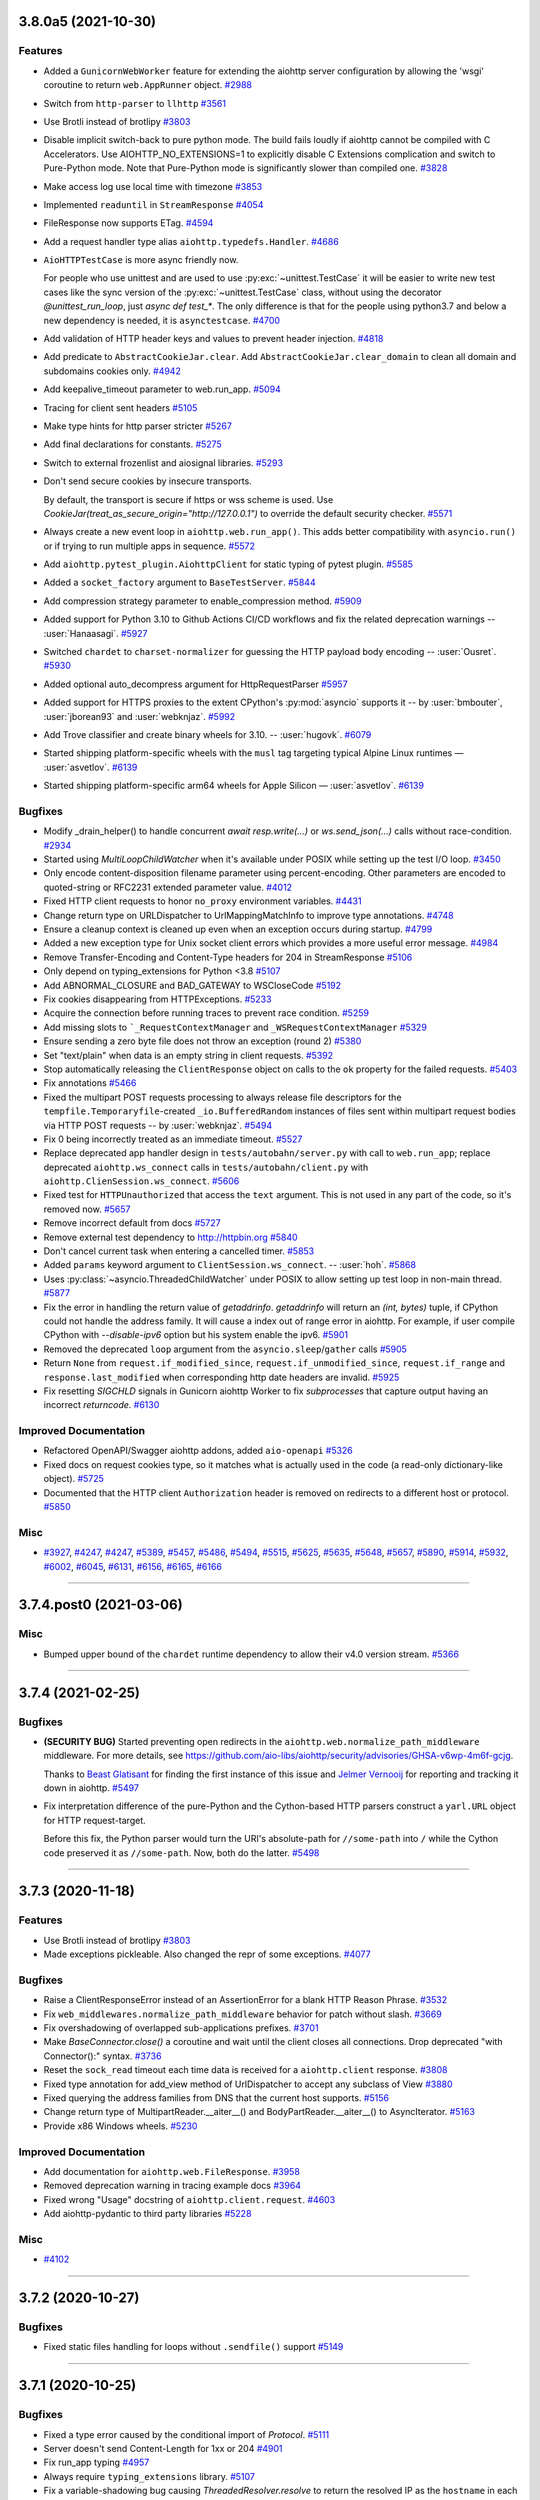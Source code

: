 ..
    You should *NOT* be adding new change log entries to this file, this
    file is managed by towncrier. You *may* edit previous change logs to
    fix problems like typo corrections or such.
    To add a new change log entry, please see
    https://pip.pypa.io/en/latest/development/#adding-a-news-entry
    we named the news folder "changes".

    WARNING: Don't drop the next directive!

.. towncrier release notes start

3.8.0a5 (2021-10-30)
====================

Features
--------

- Added a ``GunicornWebWorker`` feature for extending the aiohttp server configuration by allowing the 'wsgi' coroutine to return ``web.AppRunner`` object.
  `#2988 <https://github.com/aio-libs/aiohttp/issues/2988>`_
- Switch from ``http-parser`` to ``llhttp``
  `#3561 <https://github.com/aio-libs/aiohttp/issues/3561>`_
- Use Brotli instead of brotlipy
  `#3803 <https://github.com/aio-libs/aiohttp/issues/3803>`_
- Disable implicit switch-back to pure python mode. The build fails loudly if aiohttp
  cannot be compiled with C Accelerators.  Use AIOHTTP_NO_EXTENSIONS=1 to explicitly
  disable C Extensions complication and switch to Pure-Python mode.  Note that Pure-Python
  mode is significantly slower than compiled one.
  `#3828 <https://github.com/aio-libs/aiohttp/issues/3828>`_
- Make access log use local time with timezone
  `#3853 <https://github.com/aio-libs/aiohttp/issues/3853>`_
- Implemented ``readuntil`` in ``StreamResponse``
  `#4054 <https://github.com/aio-libs/aiohttp/issues/4054>`_
- FileResponse now supports ETag.
  `#4594 <https://github.com/aio-libs/aiohttp/issues/4594>`_
- Add a request handler type alias ``aiohttp.typedefs.Handler``.
  `#4686 <https://github.com/aio-libs/aiohttp/issues/4686>`_
- ``AioHTTPTestCase`` is more async friendly now.

  For people who use unittest and are used to use :py:exc:`~unittest.TestCase`
  it will be easier to write new test cases like the sync version of the :py:exc:`~unittest.TestCase` class,
  without using the decorator `@unittest_run_loop`, just `async def test_*`.
  The only difference is that for the people using python3.7 and below a new dependency is needed, it is ``asynctestcase``.
  `#4700 <https://github.com/aio-libs/aiohttp/issues/4700>`_
- Add validation of HTTP header keys and values to prevent header injection.
  `#4818 <https://github.com/aio-libs/aiohttp/issues/4818>`_
- Add predicate to ``AbstractCookieJar.clear``.
  Add ``AbstractCookieJar.clear_domain`` to clean all domain and subdomains cookies only.
  `#4942 <https://github.com/aio-libs/aiohttp/issues/4942>`_
- Add keepalive_timeout parameter to web.run_app.
  `#5094 <https://github.com/aio-libs/aiohttp/issues/5094>`_
- Tracing for client sent headers
  `#5105 <https://github.com/aio-libs/aiohttp/issues/5105>`_
- Make type hints for http parser stricter
  `#5267 <https://github.com/aio-libs/aiohttp/issues/5267>`_
- Add final declarations for constants.
  `#5275 <https://github.com/aio-libs/aiohttp/issues/5275>`_
- Switch to external frozenlist and aiosignal libraries.
  `#5293 <https://github.com/aio-libs/aiohttp/issues/5293>`_
- Don't send secure cookies by insecure transports.

  By default, the transport is secure if https or wss scheme is used.
  Use `CookieJar(treat_as_secure_origin="http://127.0.0.1")` to override the default security checker.
  `#5571 <https://github.com/aio-libs/aiohttp/issues/5571>`_
- Always create a new event loop in ``aiohttp.web.run_app()``.
  This adds better compatibility with ``asyncio.run()`` or if trying to run multiple apps in sequence.
  `#5572 <https://github.com/aio-libs/aiohttp/issues/5572>`_
- Add ``aiohttp.pytest_plugin.AiohttpClient`` for static typing of pytest plugin.
  `#5585 <https://github.com/aio-libs/aiohttp/issues/5585>`_
- Added a ``socket_factory`` argument to ``BaseTestServer``.
  `#5844 <https://github.com/aio-libs/aiohttp/issues/5844>`_
- Add compression strategy parameter to enable_compression method.
  `#5909 <https://github.com/aio-libs/aiohttp/issues/5909>`_
- Added support for Python 3.10 to Github Actions CI/CD workflows and fix the related deprecation warnings -- :user:`Hanaasagi`.
  `#5927 <https://github.com/aio-libs/aiohttp/issues/5927>`_
- Switched ``chardet`` to ``charset-normalizer`` for guessing the HTTP payload body encoding -- :user:`Ousret`.
  `#5930 <https://github.com/aio-libs/aiohttp/issues/5930>`_
- Added optional auto_decompress argument for HttpRequestParser
  `#5957 <https://github.com/aio-libs/aiohttp/issues/5957>`_
- Added support for HTTPS proxies to the extent CPython's
  :py:mod:`asyncio` supports it -- by :user:`bmbouter`,
  :user:`jborean93` and :user:`webknjaz`.
  `#5992 <https://github.com/aio-libs/aiohttp/issues/5992>`_
- Add Trove classifier and create binary wheels for 3.10. -- :user:`hugovk`.
  `#6079 <https://github.com/aio-libs/aiohttp/issues/6079>`_
- Started shipping platform-specific wheels with the ``musl`` tag targeting typical Alpine Linux runtimes — :user:`asvetlov`.
  `#6139 <https://github.com/aio-libs/aiohttp/issues/6139>`_
- Started shipping platform-specific arm64 wheels for Apple Silicon — :user:`asvetlov`.
  `#6139 <https://github.com/aio-libs/aiohttp/issues/6139>`_


Bugfixes
--------

- Modify _drain_helper() to handle concurrent `await resp.write(...)` or `ws.send_json(...)` calls without race-condition.
  `#2934 <https://github.com/aio-libs/aiohttp/issues/2934>`_
- Started using `MultiLoopChildWatcher` when it's available under POSIX while setting up the test I/O loop.
  `#3450 <https://github.com/aio-libs/aiohttp/issues/3450>`_
- Only encode content-disposition filename parameter using percent-encoding.
  Other parameters are encoded to quoted-string or RFC2231 extended parameter
  value.
  `#4012 <https://github.com/aio-libs/aiohttp/issues/4012>`_
- Fixed HTTP client requests to honor ``no_proxy`` environment variables.
  `#4431 <https://github.com/aio-libs/aiohttp/issues/4431>`_
- Change return type on URLDispatcher to UrlMappingMatchInfo to improve type annotations.
  `#4748 <https://github.com/aio-libs/aiohttp/issues/4748>`_
- Ensure a cleanup context is cleaned up even when an exception occurs during startup.
  `#4799 <https://github.com/aio-libs/aiohttp/issues/4799>`_
- Added a new exception type for Unix socket client errors which provides a more useful error message.
  `#4984 <https://github.com/aio-libs/aiohttp/issues/4984>`_
- Remove Transfer-Encoding and Content-Type headers for 204 in StreamResponse
  `#5106 <https://github.com/aio-libs/aiohttp/issues/5106>`_
- Only depend on typing_extensions for Python <3.8
  `#5107 <https://github.com/aio-libs/aiohttp/issues/5107>`_
- Add ABNORMAL_CLOSURE and BAD_GATEWAY to WSCloseCode
  `#5192 <https://github.com/aio-libs/aiohttp/issues/5192>`_
- Fix cookies disappearing from HTTPExceptions.
  `#5233 <https://github.com/aio-libs/aiohttp/issues/5233>`_
- Acquire the connection before running traces to prevent race condition.
  `#5259 <https://github.com/aio-libs/aiohttp/issues/5259>`_
- Add missing slots to ```_RequestContextManager`` and ``_WSRequestContextManager``
  `#5329 <https://github.com/aio-libs/aiohttp/issues/5329>`_
- Ensure sending a zero byte file does not throw an exception (round 2)
  `#5380 <https://github.com/aio-libs/aiohttp/issues/5380>`_
- Set "text/plain" when data is an empty string in client requests.
  `#5392 <https://github.com/aio-libs/aiohttp/issues/5392>`_
- Stop automatically releasing the ``ClientResponse`` object on calls to the ``ok`` property for the failed requests.
  `#5403 <https://github.com/aio-libs/aiohttp/issues/5403>`_
- Fix annotations
  `#5466 <https://github.com/aio-libs/aiohttp/issues/5466>`_
- Fixed the multipart POST requests processing to always release file
  descriptors for the ``tempfile.Temporaryfile``-created
  ``_io.BufferedRandom`` instances of files sent within multipart request
  bodies via HTTP POST requests -- by :user:`webknjaz`.
  `#5494 <https://github.com/aio-libs/aiohttp/issues/5494>`_
- Fix 0 being incorrectly treated as an immediate timeout.
  `#5527 <https://github.com/aio-libs/aiohttp/issues/5527>`_
- Replace deprecated app handler design in ``tests/autobahn/server.py`` with call to ``web.run_app``; replace deprecated ``aiohttp.ws_connect`` calls in ``tests/autobahn/client.py`` with ``aiohttp.ClienSession.ws_connect``.
  `#5606 <https://github.com/aio-libs/aiohttp/issues/5606>`_
- Fixed test for ``HTTPUnauthorized`` that access the ``text`` argument. This is not used in any part of the code, so it's removed now.
  `#5657 <https://github.com/aio-libs/aiohttp/issues/5657>`_
- Remove incorrect default from docs
  `#5727 <https://github.com/aio-libs/aiohttp/issues/5727>`_
- Remove external test dependency to http://httpbin.org
  `#5840 <https://github.com/aio-libs/aiohttp/issues/5840>`_
- Don't cancel current task when entering a cancelled timer.
  `#5853 <https://github.com/aio-libs/aiohttp/issues/5853>`_
- Added ``params`` keyword argument to ``ClientSession.ws_connect``. --  :user:`hoh`.
  `#5868 <https://github.com/aio-libs/aiohttp/issues/5868>`_
- Uses :py:class:`~asyncio.ThreadedChildWatcher` under POSIX to allow setting up test loop in non-main thread.
  `#5877 <https://github.com/aio-libs/aiohttp/issues/5877>`_
- Fix the error in handling the return value of `getaddrinfo`.
  `getaddrinfo` will return an `(int, bytes)` tuple, if CPython could not handle the address family.
  It will cause a index out of range error in aiohttp. For example, if user compile CPython with
  `--disable-ipv6` option but his system enable the ipv6.
  `#5901 <https://github.com/aio-libs/aiohttp/issues/5901>`_
- Removed the deprecated ``loop`` argument from the ``asyncio.sleep``/``gather`` calls
  `#5905 <https://github.com/aio-libs/aiohttp/issues/5905>`_
- Return ``None`` from ``request.if_modified_since``, ``request.if_unmodified_since``, ``request.if_range`` and ``response.last_modified`` when corresponding http date headers are invalid.
  `#5925 <https://github.com/aio-libs/aiohttp/issues/5925>`_
- Fix resetting `SIGCHLD` signals in Gunicorn aiohttp Worker to fix `subprocesses` that capture output having an incorrect `returncode`.
  `#6130 <https://github.com/aio-libs/aiohttp/issues/6130>`_


Improved Documentation
----------------------

- Refactored OpenAPI/Swagger aiohttp addons, added ``aio-openapi``
  `#5326 <https://github.com/aio-libs/aiohttp/issues/5326>`_
- Fixed docs on request cookies type, so it matches what is actually used in the code (a
  read-only dictionary-like object).
  `#5725 <https://github.com/aio-libs/aiohttp/issues/5725>`_
- Documented that the HTTP client ``Authorization`` header is removed
  on redirects to a different host or protocol.
  `#5850 <https://github.com/aio-libs/aiohttp/issues/5850>`_


Misc
----

- `#3927 <https://github.com/aio-libs/aiohttp/issues/3927>`_, `#4247 <https://github.com/aio-libs/aiohttp/issues/4247>`_, `#4247 <https://github.com/aio-libs/aiohttp/issues/4247>`_, `#5389 <https://github.com/aio-libs/aiohttp/issues/5389>`_, `#5457 <https://github.com/aio-libs/aiohttp/issues/5457>`_, `#5486 <https://github.com/aio-libs/aiohttp/issues/5486>`_, `#5494 <https://github.com/aio-libs/aiohttp/issues/5494>`_, `#5515 <https://github.com/aio-libs/aiohttp/issues/5515>`_, `#5625 <https://github.com/aio-libs/aiohttp/issues/5625>`_, `#5635 <https://github.com/aio-libs/aiohttp/issues/5635>`_, `#5648 <https://github.com/aio-libs/aiohttp/issues/5648>`_, `#5657 <https://github.com/aio-libs/aiohttp/issues/5657>`_, `#5890 <https://github.com/aio-libs/aiohttp/issues/5890>`_, `#5914 <https://github.com/aio-libs/aiohttp/issues/5914>`_, `#5932 <https://github.com/aio-libs/aiohttp/issues/5932>`_, `#6002 <https://github.com/aio-libs/aiohttp/issues/6002>`_, `#6045 <https://github.com/aio-libs/aiohttp/issues/6045>`_, `#6131 <https://github.com/aio-libs/aiohttp/issues/6131>`_, `#6156 <https://github.com/aio-libs/aiohttp/issues/6156>`_, `#6165 <https://github.com/aio-libs/aiohttp/issues/6165>`_, `#6166 <https://github.com/aio-libs/aiohttp/issues/6166>`_


----


3.7.4.post0 (2021-03-06)
========================

Misc
----

- Bumped upper bound of the ``chardet`` runtime dependency
  to allow their v4.0 version stream.
  `#5366 <https://github.com/aio-libs/aiohttp/issues/5366>`_


----


3.7.4 (2021-02-25)
==================

Bugfixes
--------

- **(SECURITY BUG)** Started preventing open redirects in the
  ``aiohttp.web.normalize_path_middleware`` middleware. For
  more details, see
  https://github.com/aio-libs/aiohttp/security/advisories/GHSA-v6wp-4m6f-gcjg.

  Thanks to `Beast Glatisant <https://github.com/g147>`__ for
  finding the first instance of this issue and `Jelmer Vernooĳ
  <https://jelmer.uk/>`__ for reporting and tracking it down
  in aiohttp.
  `#5497 <https://github.com/aio-libs/aiohttp/issues/5497>`_
- Fix interpretation difference of the pure-Python and the Cython-based
  HTTP parsers construct a ``yarl.URL`` object for HTTP request-target.

  Before this fix, the Python parser would turn the URI's absolute-path
  for ``//some-path`` into ``/`` while the Cython code preserved it as
  ``//some-path``. Now, both do the latter.
  `#5498 <https://github.com/aio-libs/aiohttp/issues/5498>`_


----


3.7.3 (2020-11-18)
==================

Features
--------

- Use Brotli instead of brotlipy
  `#3803 <https://github.com/aio-libs/aiohttp/issues/3803>`_
- Made exceptions pickleable. Also changed the repr of some exceptions.
  `#4077 <https://github.com/aio-libs/aiohttp/issues/4077>`_


Bugfixes
--------

- Raise a ClientResponseError instead of an AssertionError for a blank
  HTTP Reason Phrase.
  `#3532 <https://github.com/aio-libs/aiohttp/issues/3532>`_
- Fix ``web_middlewares.normalize_path_middleware`` behavior for patch without slash.
  `#3669 <https://github.com/aio-libs/aiohttp/issues/3669>`_
- Fix overshadowing of overlapped sub-applications prefixes.
  `#3701 <https://github.com/aio-libs/aiohttp/issues/3701>`_
- Make `BaseConnector.close()` a coroutine and wait until the client closes all connections. Drop deprecated "with Connector():" syntax.
  `#3736 <https://github.com/aio-libs/aiohttp/issues/3736>`_
- Reset the ``sock_read`` timeout each time data is received for a ``aiohttp.client`` response.
  `#3808 <https://github.com/aio-libs/aiohttp/issues/3808>`_
- Fixed type annotation for add_view method of UrlDispatcher to accept any subclass of View
  `#3880 <https://github.com/aio-libs/aiohttp/issues/3880>`_
- Fixed querying the address families from DNS that the current host supports.
  `#5156 <https://github.com/aio-libs/aiohttp/issues/5156>`_
- Change return type of MultipartReader.__aiter__() and BodyPartReader.__aiter__() to AsyncIterator.
  `#5163 <https://github.com/aio-libs/aiohttp/issues/5163>`_
- Provide x86 Windows wheels.
  `#5230 <https://github.com/aio-libs/aiohttp/issues/5230>`_


Improved Documentation
----------------------

- Add documentation for ``aiohttp.web.FileResponse``.
  `#3958 <https://github.com/aio-libs/aiohttp/issues/3958>`_
- Removed deprecation warning in tracing example docs
  `#3964 <https://github.com/aio-libs/aiohttp/issues/3964>`_
- Fixed wrong "Usage" docstring of ``aiohttp.client.request``.
  `#4603 <https://github.com/aio-libs/aiohttp/issues/4603>`_
- Add aiohttp-pydantic to third party libraries
  `#5228 <https://github.com/aio-libs/aiohttp/issues/5228>`_


Misc
----

- `#4102 <https://github.com/aio-libs/aiohttp/issues/4102>`_


----


3.7.2 (2020-10-27)
==================

Bugfixes
--------

- Fixed static files handling for loops without ``.sendfile()`` support
  `#5149 <https://github.com/aio-libs/aiohttp/issues/5149>`_


----


3.7.1 (2020-10-25)
==================

Bugfixes
--------

- Fixed a type error caused by the conditional import of `Protocol`.
  `#5111 <https://github.com/aio-libs/aiohttp/issues/5111>`_
- Server doesn't send Content-Length for 1xx or 204
  `#4901 <https://github.com/aio-libs/aiohttp/issues/4901>`_
- Fix run_app typing
  `#4957 <https://github.com/aio-libs/aiohttp/issues/4957>`_
- Always require ``typing_extensions`` library.
  `#5107 <https://github.com/aio-libs/aiohttp/issues/5107>`_
- Fix a variable-shadowing bug causing `ThreadedResolver.resolve` to
  return the resolved IP as the ``hostname`` in each record, which prevented
  validation of HTTPS connections.
  `#5110 <https://github.com/aio-libs/aiohttp/issues/5110>`_
- Added annotations to all public attributes.
  `#5115 <https://github.com/aio-libs/aiohttp/issues/5115>`_
- Fix flaky test_when_timeout_smaller_second
  `#5116 <https://github.com/aio-libs/aiohttp/issues/5116>`_
- Ensure sending a zero byte file does not throw an exception
  `#5124 <https://github.com/aio-libs/aiohttp/issues/5124>`_
- Fix a bug in ``web.run_app()`` about Python version checking on Windows
  `#5127 <https://github.com/aio-libs/aiohttp/issues/5127>`_


----


3.7.0 (2020-10-24)
==================

Features
--------

- Response headers are now prepared prior to running ``on_response_prepare`` hooks, directly before headers are sent to the client.
  `#1958 <https://github.com/aio-libs/aiohttp/issues/1958>`_
- Add a ``quote_cookie`` option to ``CookieJar``, a way to skip quotation wrapping of cookies containing special characters.
  `#2571 <https://github.com/aio-libs/aiohttp/issues/2571>`_
- Call ``AccessLogger.log`` with the current exception available from ``sys.exc_info()``.
  `#3557 <https://github.com/aio-libs/aiohttp/issues/3557>`_
- `web.UrlDispatcher.add_routes` and `web.Application.add_routes` return a list
  of registered `AbstractRoute` instances. `AbstractRouteDef.register` (and all
  subclasses) return a list of registered resources registered resource.
  `#3866 <https://github.com/aio-libs/aiohttp/issues/3866>`_
- Added properties of default ClientSession params to ClientSession class so it is available for introspection
  `#3882 <https://github.com/aio-libs/aiohttp/issues/3882>`_
- Don't cancel web handler on peer disconnection, raise `OSError` on reading/writing instead.
  `#4080 <https://github.com/aio-libs/aiohttp/issues/4080>`_
- Implement BaseRequest.get_extra_info() to access a protocol transports' extra info.
  `#4189 <https://github.com/aio-libs/aiohttp/issues/4189>`_
- Added `ClientSession.timeout` property.
  `#4191 <https://github.com/aio-libs/aiohttp/issues/4191>`_
- allow use of SameSite in cookies.
  `#4224 <https://github.com/aio-libs/aiohttp/issues/4224>`_
- Use ``loop.sendfile()`` instead of custom implementation if available.
  `#4269 <https://github.com/aio-libs/aiohttp/issues/4269>`_
- Apply SO_REUSEADDR to test server's socket.
  `#4393 <https://github.com/aio-libs/aiohttp/issues/4393>`_
- Use .raw_host instead of slower .host in client API
  `#4402 <https://github.com/aio-libs/aiohttp/issues/4402>`_
- Allow configuring the buffer size of input stream by passing ``read_bufsize`` argument.
  `#4453 <https://github.com/aio-libs/aiohttp/issues/4453>`_
- Pass tests on Python 3.8 for Windows.
  `#4513 <https://github.com/aio-libs/aiohttp/issues/4513>`_
- Add `method` and `url` attributes to `TraceRequestChunkSentParams` and `TraceResponseChunkReceivedParams`.
  `#4674 <https://github.com/aio-libs/aiohttp/issues/4674>`_
- Add ClientResponse.ok property for checking status code under 400.
  `#4711 <https://github.com/aio-libs/aiohttp/issues/4711>`_
- Don't ceil timeouts that are smaller than 5 seconds.
  `#4850 <https://github.com/aio-libs/aiohttp/issues/4850>`_
- TCPSite now listens by default on all interfaces instead of just IPv4 when `None` is passed in as the host.
  `#4894 <https://github.com/aio-libs/aiohttp/issues/4894>`_
- Bump ``http_parser`` to 2.9.4
  `#5070 <https://github.com/aio-libs/aiohttp/issues/5070>`_


Bugfixes
--------

- Fix keepalive connections not being closed in time
  `#3296 <https://github.com/aio-libs/aiohttp/issues/3296>`_
- Fix failed websocket handshake leaving connection hanging.
  `#3380 <https://github.com/aio-libs/aiohttp/issues/3380>`_
- Fix tasks cancellation order on exit. The run_app task needs to be cancelled first for cleanup hooks to run with all tasks intact.
  `#3805 <https://github.com/aio-libs/aiohttp/issues/3805>`_
- Don't start heartbeat until _writer is set
  `#4062 <https://github.com/aio-libs/aiohttp/issues/4062>`_
- Fix handling of multipart file uploads without a content type.
  `#4089 <https://github.com/aio-libs/aiohttp/issues/4089>`_
- Preserve view handler function attributes across middlewares
  `#4174 <https://github.com/aio-libs/aiohttp/issues/4174>`_
- Fix the string representation of ``ServerDisconnectedError``.
  `#4175 <https://github.com/aio-libs/aiohttp/issues/4175>`_
- Raising RuntimeError when trying to get encoding from not read body
  `#4214 <https://github.com/aio-libs/aiohttp/issues/4214>`_
- Remove warning messages from noop.
  `#4282 <https://github.com/aio-libs/aiohttp/issues/4282>`_
- Raise ClientPayloadError if FormData re-processed.
  `#4345 <https://github.com/aio-libs/aiohttp/issues/4345>`_
- Fix a warning about unfinished task in ``web_protocol.py``
  `#4408 <https://github.com/aio-libs/aiohttp/issues/4408>`_
- Fixed 'deflate' compression. According to RFC 2616 now.
  `#4506 <https://github.com/aio-libs/aiohttp/issues/4506>`_
- Fixed OverflowError on platforms with 32-bit time_t
  `#4515 <https://github.com/aio-libs/aiohttp/issues/4515>`_
- Fixed request.body_exists returns wrong value for methods without body.
  `#4528 <https://github.com/aio-libs/aiohttp/issues/4528>`_
- Fix connecting to link-local IPv6 addresses.
  `#4554 <https://github.com/aio-libs/aiohttp/issues/4554>`_
- Fix a problem with connection waiters that are never awaited.
  `#4562 <https://github.com/aio-libs/aiohttp/issues/4562>`_
- Always make sure transport is not closing before reuse a connection.

  Reuse a protocol based on keepalive in headers is unreliable.
  For example, uWSGI will not support keepalive even it serves a
  HTTP 1.1 request, except explicitly configure uWSGI with a
  ``--http-keepalive`` option.

  Servers designed like uWSGI could cause aiohttp intermittently
  raise a ConnectionResetException when the protocol poll runs
  out and some protocol is reused.
  `#4587 <https://github.com/aio-libs/aiohttp/issues/4587>`_
- Handle the last CRLF correctly even if it is received via separate TCP segment.
  `#4630 <https://github.com/aio-libs/aiohttp/issues/4630>`_
- Fix the register_resource function to validate route name before splitting it so that route name can include python keywords.
  `#4691 <https://github.com/aio-libs/aiohttp/issues/4691>`_
- Improve typing annotations for ``web.Request``, ``aiohttp.ClientResponse`` and
  ``multipart`` module.
  `#4736 <https://github.com/aio-libs/aiohttp/issues/4736>`_
- Fix resolver task is not awaited when connector is cancelled
  `#4795 <https://github.com/aio-libs/aiohttp/issues/4795>`_
- Fix a bug "Aiohttp doesn't return any error on invalid request methods"
  `#4798 <https://github.com/aio-libs/aiohttp/issues/4798>`_
- Fix HEAD requests for static content.
  `#4809 <https://github.com/aio-libs/aiohttp/issues/4809>`_
- Fix incorrect size calculation for memoryview
  `#4890 <https://github.com/aio-libs/aiohttp/issues/4890>`_
- Add HTTPMove to _all__.
  `#4897 <https://github.com/aio-libs/aiohttp/issues/4897>`_
- Fixed the type annotations in the ``tracing`` module.
  `#4912 <https://github.com/aio-libs/aiohttp/issues/4912>`_
- Fix typing for multipart ``__aiter__``.
  `#4931 <https://github.com/aio-libs/aiohttp/issues/4931>`_
- Fix for race condition on connections in BaseConnector that leads to exceeding the connection limit.
  `#4936 <https://github.com/aio-libs/aiohttp/issues/4936>`_
- Add forced UTF-8 encoding for ``application/rdap+json`` responses.
  `#4938 <https://github.com/aio-libs/aiohttp/issues/4938>`_
- Fix inconsistency between Python and C http request parsers in parsing pct-encoded URL.
  `#4972 <https://github.com/aio-libs/aiohttp/issues/4972>`_
- Fix connection closing issue in HEAD request.
  `#5012 <https://github.com/aio-libs/aiohttp/issues/5012>`_
- Fix type hint on BaseRunner.addresses (from ``List[str]`` to ``List[Any]``)
  `#5086 <https://github.com/aio-libs/aiohttp/issues/5086>`_
- Make `web.run_app()` more responsive to Ctrl+C on Windows for Python < 3.8. It slightly
  increases CPU load as a side effect.
  `#5098 <https://github.com/aio-libs/aiohttp/issues/5098>`_


Improved Documentation
----------------------

- Fix example code in client quick-start
  `#3376 <https://github.com/aio-libs/aiohttp/issues/3376>`_
- Updated the docs so there is no contradiction in ``ttl_dns_cache`` default value
  `#3512 <https://github.com/aio-libs/aiohttp/issues/3512>`_
- Add 'Deploy with SSL' to docs.
  `#4201 <https://github.com/aio-libs/aiohttp/issues/4201>`_
- Change typing of the secure argument on StreamResponse.set_cookie from ``Optional[str]`` to ``Optional[bool]``
  `#4204 <https://github.com/aio-libs/aiohttp/issues/4204>`_
- Changes ``ttl_dns_cache`` type from int to Optional[int].
  `#4270 <https://github.com/aio-libs/aiohttp/issues/4270>`_
- Simplify README hello word example and add a documentation page for people coming from requests.
  `#4272 <https://github.com/aio-libs/aiohttp/issues/4272>`_
- Improve some code examples in the documentation involving websockets and starting a simple HTTP site with an AppRunner.
  `#4285 <https://github.com/aio-libs/aiohttp/issues/4285>`_
- Fix typo in code example in Multipart docs
  `#4312 <https://github.com/aio-libs/aiohttp/issues/4312>`_
- Fix code example in Multipart section.
  `#4314 <https://github.com/aio-libs/aiohttp/issues/4314>`_
- Update contributing guide so new contributors read the most recent version of that guide. Update command used to create test coverage reporting.
  `#4810 <https://github.com/aio-libs/aiohttp/issues/4810>`_
- Spelling: Change "canonize" to "canonicalize".
  `#4986 <https://github.com/aio-libs/aiohttp/issues/4986>`_
- Add ``aiohttp-sse-client`` library to third party usage list.
  `#5084 <https://github.com/aio-libs/aiohttp/issues/5084>`_


Misc
----

- `#2856 <https://github.com/aio-libs/aiohttp/issues/2856>`_, `#4218 <https://github.com/aio-libs/aiohttp/issues/4218>`_, `#4250 <https://github.com/aio-libs/aiohttp/issues/4250>`_


----


3.6.3 (2020-10-12)
==================

Bugfixes
--------

- Pin yarl to ``<1.6.0`` to avoid buggy behavior that will be fixed by the next aiohttp
  release.

3.6.2 (2019-10-09)
==================

Features
--------

- Made exceptions pickleable. Also changed the repr of some exceptions.
  `#4077 <https://github.com/aio-libs/aiohttp/issues/4077>`_
- Use ``Iterable`` type hint instead of ``Sequence`` for ``Application`` *middleware*
  parameter.  `#4125 <https://github.com/aio-libs/aiohttp/issues/4125>`_


Bugfixes
--------

- Reset the ``sock_read`` timeout each time data is received for a
  ``aiohttp.ClientResponse``.  `#3808
  <https://github.com/aio-libs/aiohttp/issues/3808>`_
- Fix handling of expired cookies so they are not stored in CookieJar.
  `#4063 <https://github.com/aio-libs/aiohttp/issues/4063>`_
- Fix misleading message in the string representation of ``ClientConnectorError``;
  ``self.ssl == None`` means default SSL context, not SSL disabled `#4097
  <https://github.com/aio-libs/aiohttp/issues/4097>`_
- Don't clobber HTTP status when using FileResponse.
  `#4106 <https://github.com/aio-libs/aiohttp/issues/4106>`_


Improved Documentation
----------------------

- Added minimal required logging configuration to logging documentation.
  `#2469 <https://github.com/aio-libs/aiohttp/issues/2469>`_
- Update docs to reflect proxy support.
  `#4100 <https://github.com/aio-libs/aiohttp/issues/4100>`_
- Fix typo in code example in testing docs.
  `#4108 <https://github.com/aio-libs/aiohttp/issues/4108>`_


Misc
----

- `#4102 <https://github.com/aio-libs/aiohttp/issues/4102>`_


----


3.6.1 (2019-09-19)
==================

Features
--------

- Compatibility with Python 3.8.
  `#4056 <https://github.com/aio-libs/aiohttp/issues/4056>`_


Bugfixes
--------

- correct some exception string format
  `#4068 <https://github.com/aio-libs/aiohttp/issues/4068>`_
- Emit a warning when ``ssl.OP_NO_COMPRESSION`` is
  unavailable because the runtime is built against
  an outdated OpenSSL.
  `#4052 <https://github.com/aio-libs/aiohttp/issues/4052>`_
- Update multidict requirement to >= 4.5
  `#4057 <https://github.com/aio-libs/aiohttp/issues/4057>`_


Improved Documentation
----------------------

- Provide pytest-aiohttp namespace for pytest fixtures in docs.
  `#3723 <https://github.com/aio-libs/aiohttp/issues/3723>`_


----


3.6.0 (2019-09-06)
==================

Features
--------

- Add support for Named Pipes (Site and Connector) under Windows. This feature requires
  Proactor event loop to work.  `#3629
  <https://github.com/aio-libs/aiohttp/issues/3629>`_
- Removed ``Transfer-Encoding: chunked`` header from websocket responses to be
  compatible with more http proxy servers.  `#3798
  <https://github.com/aio-libs/aiohttp/issues/3798>`_
- Accept non-GET request for starting websocket handshake on server side.
  `#3980 <https://github.com/aio-libs/aiohttp/issues/3980>`_


Bugfixes
--------

- Raise a ClientResponseError instead of an AssertionError for a blank
  HTTP Reason Phrase.
  `#3532 <https://github.com/aio-libs/aiohttp/issues/3532>`_
- Fix an issue where cookies would sometimes not be set during a redirect.
  `#3576 <https://github.com/aio-libs/aiohttp/issues/3576>`_
- Change normalize_path_middleware to use 308 redirect instead of 301.

  This behavior should prevent clients from being unable to use PUT/POST
  methods on endpoints that are redirected because of a trailing slash.
  `#3579 <https://github.com/aio-libs/aiohttp/issues/3579>`_
- Drop the processed task from ``all_tasks()`` list early. It prevents logging about a
  task with unhandled exception when the server is used in conjunction with
  ``asyncio.run()``.  `#3587 <https://github.com/aio-libs/aiohttp/issues/3587>`_
- ``Signal`` type annotation changed from ``Signal[Callable[['TraceConfig'],
  Awaitable[None]]]`` to ``Signal[Callable[ClientSession, SimpleNamespace, ...]``.
  `#3595 <https://github.com/aio-libs/aiohttp/issues/3595>`_
- Use sanitized URL as Location header in redirects
  `#3614 <https://github.com/aio-libs/aiohttp/issues/3614>`_
- Improve typing annotations for multipart.py along with changes required
  by mypy in files that references multipart.py.
  `#3621 <https://github.com/aio-libs/aiohttp/issues/3621>`_
- Close session created inside ``aiohttp.request`` when unhandled exception occurs
  `#3628 <https://github.com/aio-libs/aiohttp/issues/3628>`_
- Cleanup per-chunk data in generic data read. Memory leak fixed.
  `#3631 <https://github.com/aio-libs/aiohttp/issues/3631>`_
- Use correct type for add_view and family
  `#3633 <https://github.com/aio-libs/aiohttp/issues/3633>`_
- Fix _keepalive field in __slots__ of ``RequestHandler``.
  `#3644 <https://github.com/aio-libs/aiohttp/issues/3644>`_
- Properly handle ConnectionResetError, to silence the "Cannot write to closing
  transport" exception when clients disconnect uncleanly.
  `#3648 <https://github.com/aio-libs/aiohttp/issues/3648>`_
- Suppress pytest warnings due to ``test_utils`` classes
  `#3660 <https://github.com/aio-libs/aiohttp/issues/3660>`_
- Fix overshadowing of overlapped sub-application prefixes.
  `#3701 <https://github.com/aio-libs/aiohttp/issues/3701>`_
- Fixed return type annotation for WSMessage.json()
  `#3720 <https://github.com/aio-libs/aiohttp/issues/3720>`_
- Properly expose TooManyRedirects publicly as documented.
  `#3818 <https://github.com/aio-libs/aiohttp/issues/3818>`_
- Fix missing brackets for IPv6 in proxy CONNECT request
  `#3841 <https://github.com/aio-libs/aiohttp/issues/3841>`_
- Make the signature of ``aiohttp.test_utils.TestClient.request`` match
  ``asyncio.ClientSession.request`` according to the docs `#3852
  <https://github.com/aio-libs/aiohttp/issues/3852>`_
- Use correct style for re-exported imports, makes mypy ``--strict`` mode happy.
  `#3868 <https://github.com/aio-libs/aiohttp/issues/3868>`_
- Fixed type annotation for add_view method of UrlDispatcher to accept any subclass of
  View `#3880 <https://github.com/aio-libs/aiohttp/issues/3880>`_
- Made cython HTTP parser set Reason-Phrase of the response to an empty string if it is
  missing.  `#3906 <https://github.com/aio-libs/aiohttp/issues/3906>`_
- Add URL to the string representation of ClientResponseError.
  `#3959 <https://github.com/aio-libs/aiohttp/issues/3959>`_
- Accept ``istr`` keys in ``LooseHeaders`` type hints.
  `#3976 <https://github.com/aio-libs/aiohttp/issues/3976>`_
- Fixed race conditions in _resolve_host caching and throttling when tracing is enabled.
  `#4013 <https://github.com/aio-libs/aiohttp/issues/4013>`_
- For URLs like "unix://localhost/..." set Host HTTP header to "localhost" instead of
  "localhost:None".  `#4039 <https://github.com/aio-libs/aiohttp/issues/4039>`_


Improved Documentation
----------------------

- Modify documentation for Background Tasks to remove deprecated usage of event loop.
  `#3526 <https://github.com/aio-libs/aiohttp/issues/3526>`_
- use ``if __name__ == '__main__':`` in server examples.
  `#3775 <https://github.com/aio-libs/aiohttp/issues/3775>`_
- Update documentation reference to the default access logger.
  `#3783 <https://github.com/aio-libs/aiohttp/issues/3783>`_
- Improve documentation for ``web.BaseRequest.path`` and ``web.BaseRequest.raw_path``.
  `#3791 <https://github.com/aio-libs/aiohttp/issues/3791>`_
- Removed deprecation warning in tracing example docs
  `#3964 <https://github.com/aio-libs/aiohttp/issues/3964>`_


----


3.5.4 (2019-01-12)
==================

Bugfixes
--------

- Fix stream ``.read()`` / ``.readany()`` / ``.iter_any()`` which used to return a
  partial content only in case of compressed content
  `#3525 <https://github.com/aio-libs/aiohttp/issues/3525>`_


3.5.3 (2019-01-10)
==================

Bugfixes
--------

- Fix type stubs for ``aiohttp.web.run_app(access_log=True)`` and fix edge case of
  ``access_log=True`` and the event loop being in debug mode.  `#3504
  <https://github.com/aio-libs/aiohttp/issues/3504>`_
- Fix ``aiohttp.ClientTimeout`` type annotations to accept ``None`` for fields
  `#3511 <https://github.com/aio-libs/aiohttp/issues/3511>`_
- Send custom per-request cookies even if session jar is empty
  `#3515 <https://github.com/aio-libs/aiohttp/issues/3515>`_
- Restore Linux binary wheels publishing on PyPI

----


3.5.2 (2019-01-08)
==================

Features
--------

- ``FileResponse`` from ``web_fileresponse.py`` uses a ``ThreadPoolExecutor`` to work
  with files asynchronously.  I/O based payloads from ``payload.py`` uses a
  ``ThreadPoolExecutor`` to work with I/O objects asynchronously.  `#3313
  <https://github.com/aio-libs/aiohttp/issues/3313>`_
- Internal Server Errors in plain text if the browser does not support HTML.
  `#3483 <https://github.com/aio-libs/aiohttp/issues/3483>`_


Bugfixes
--------

- Preserve MultipartWriter parts headers on write.  Refactor the way how
  ``Payload.headers`` are handled. Payload instances now always have headers and
  Content-Type defined.  Fix Payload Content-Disposition header reset after initial
  creation.  `#3035 <https://github.com/aio-libs/aiohttp/issues/3035>`_
- Log suppressed exceptions in ``GunicornWebWorker``.
  `#3464 <https://github.com/aio-libs/aiohttp/issues/3464>`_
- Remove wildcard imports.
  `#3468 <https://github.com/aio-libs/aiohttp/issues/3468>`_
- Use the same task for app initialization and web server handling in gunicorn workers.
  It allows to use Python3.7 context vars smoothly.
  `#3471 <https://github.com/aio-libs/aiohttp/issues/3471>`_
- Fix handling of chunked+gzipped response when first chunk does not give uncompressed
  data `#3477 <https://github.com/aio-libs/aiohttp/issues/3477>`_
- Replace ``collections.MutableMapping`` with ``collections.abc.MutableMapping`` to
  avoid a deprecation warning.  `#3480
  <https://github.com/aio-libs/aiohttp/issues/3480>`_
- ``Payload.size`` type annotation changed from ``Optional[float]`` to
  ``Optional[int]``.  `#3484 <https://github.com/aio-libs/aiohttp/issues/3484>`_
- Ignore done tasks when cancels pending activities on ``web.run_app`` finalization.
  `#3497 <https://github.com/aio-libs/aiohttp/issues/3497>`_


Improved Documentation
----------------------

- Add documentation for ``aiohttp.web.HTTPException``.
  `#3490 <https://github.com/aio-libs/aiohttp/issues/3490>`_


Misc
----

- `#3487 <https://github.com/aio-libs/aiohttp/issues/3487>`_


----


3.5.1 (2018-12-24)
====================

- Fix a regression about ``ClientSession._requote_redirect_url`` modification in debug
  mode.

3.5.0 (2018-12-22)
====================

Features
--------

- The library type annotations are checked in strict mode now.
- Add support for setting cookies for individual request (`#2387
  <https://github.com/aio-libs/aiohttp/pull/2387>`_)
- Application.add_domain implementation (`#2809
  <https://github.com/aio-libs/aiohttp/pull/2809>`_)
- The default ``app`` in the request returned by ``test_utils.make_mocked_request`` can
  now have objects assigned to it and retrieved using the ``[]`` operator. (`#3174
  <https://github.com/aio-libs/aiohttp/pull/3174>`_)
- Make ``request.url`` accessible when transport is closed. (`#3177
  <https://github.com/aio-libs/aiohttp/pull/3177>`_)
- Add ``zlib_executor_size`` argument to ``Response`` constructor to allow compression
  to run in a background executor to avoid blocking the main thread and potentially
  triggering health check failures. (`#3205
  <https://github.com/aio-libs/aiohttp/pull/3205>`_)
- Enable users to set ``ClientTimeout`` in ``aiohttp.request`` (`#3213
  <https://github.com/aio-libs/aiohttp/pull/3213>`_)
- Don't raise a warning if ``NETRC`` environment variable is not set and ``~/.netrc``
  file doesn't exist. (`#3267 <https://github.com/aio-libs/aiohttp/pull/3267>`_)
- Add default logging handler to web.run_app If the ``Application.debug``` flag is set
  and the default logger ``aiohttp.access`` is used, access logs will now be output
  using a *stderr* ``StreamHandler`` if no handlers are attached. Furthermore, if the
  default logger has no log level set, the log level will be set to ``DEBUG``. (`#3324
  <https://github.com/aio-libs/aiohttp/pull/3324>`_)
- Add method argument to ``session.ws_connect()``.  Sometimes server API requires a
  different HTTP method for WebSocket connection establishment.  For example, ``Docker
  exec`` needs POST. (`#3378 <https://github.com/aio-libs/aiohttp/pull/3378>`_)
- Create a task per request handling. (`#3406
  <https://github.com/aio-libs/aiohttp/pull/3406>`_)


Bugfixes
--------

- Enable passing ``access_log_class`` via ``handler_args`` (`#3158
  <https://github.com/aio-libs/aiohttp/pull/3158>`_)
- Return empty bytes with end-of-chunk marker in empty stream reader. (`#3186
  <https://github.com/aio-libs/aiohttp/pull/3186>`_)
- Accept ``CIMultiDictProxy`` instances for ``headers`` argument in ``web.Response``
  constructor. (`#3207 <https://github.com/aio-libs/aiohttp/pull/3207>`_)
- Don't uppercase HTTP method in parser (`#3233
  <https://github.com/aio-libs/aiohttp/pull/3233>`_)
- Make method match regexp RFC-7230 compliant (`#3235
  <https://github.com/aio-libs/aiohttp/pull/3235>`_)
- Add ``app.pre_frozen`` state to properly handle startup signals in
  sub-applications. (`#3237 <https://github.com/aio-libs/aiohttp/pull/3237>`_)
- Enhanced parsing and validation of helpers.BasicAuth.decode. (`#3239
  <https://github.com/aio-libs/aiohttp/pull/3239>`_)
- Change imports from collections module in preparation for 3.8. (`#3258
  <https://github.com/aio-libs/aiohttp/pull/3258>`_)
- Ensure Host header is added first to ClientRequest to better replicate browser (`#3265
  <https://github.com/aio-libs/aiohttp/pull/3265>`_)
- Fix forward compatibility with Python 3.8: importing ABCs directly from the
  collections module will not be supported anymore. (`#3273
  <https://github.com/aio-libs/aiohttp/pull/3273>`_)
- Keep the query string by ``normalize_path_middleware``. (`#3278
  <https://github.com/aio-libs/aiohttp/pull/3278>`_)
- Fix missing parameter ``raise_for_status`` for aiohttp.request() (`#3290
  <https://github.com/aio-libs/aiohttp/pull/3290>`_)
- Bracket IPv6 addresses in the HOST header (`#3304
  <https://github.com/aio-libs/aiohttp/pull/3304>`_)
- Fix default message for server ping and pong frames. (`#3308
  <https://github.com/aio-libs/aiohttp/pull/3308>`_)
- Fix tests/test_connector.py typo and tests/autobahn/server.py duplicate loop
  def. (`#3337 <https://github.com/aio-libs/aiohttp/pull/3337>`_)
- Fix false-negative indicator end_of_HTTP_chunk in StreamReader.readchunk function
  (`#3361 <https://github.com/aio-libs/aiohttp/pull/3361>`_)
- Release HTTP response before raising status exception (`#3364
  <https://github.com/aio-libs/aiohttp/pull/3364>`_)
- Fix task cancellation when ``sendfile()`` syscall is used by static file
  handling. (`#3383 <https://github.com/aio-libs/aiohttp/pull/3383>`_)
- Fix stack trace for ``asyncio.TimeoutError`` which was not logged, when it is caught
  in the handler. (`#3414 <https://github.com/aio-libs/aiohttp/pull/3414>`_)


Improved Documentation
----------------------

- Improve documentation of ``Application.make_handler`` parameters. (`#3152
  <https://github.com/aio-libs/aiohttp/pull/3152>`_)
- Fix BaseRequest.raw_headers doc. (`#3215
  <https://github.com/aio-libs/aiohttp/pull/3215>`_)
- Fix typo in TypeError exception reason in ``web.Application._handle`` (`#3229
  <https://github.com/aio-libs/aiohttp/pull/3229>`_)
- Make server access log format placeholder %b documentation reflect
  behavior and docstring. (`#3307 <https://github.com/aio-libs/aiohttp/pull/3307>`_)


Deprecations and Removals
-------------------------

- Deprecate modification of ``session.requote_redirect_url`` (`#2278
  <https://github.com/aio-libs/aiohttp/pull/2278>`_)
- Deprecate ``stream.unread_data()`` (`#3260
  <https://github.com/aio-libs/aiohttp/pull/3260>`_)
- Deprecated use of boolean in ``resp.enable_compression()`` (`#3318
  <https://github.com/aio-libs/aiohttp/pull/3318>`_)
- Encourage creation of aiohttp public objects inside a coroutine (`#3331
  <https://github.com/aio-libs/aiohttp/pull/3331>`_)
- Drop dead ``Connection.detach()`` and ``Connection.writer``. Both methods were broken
  for more than 2 years. (`#3358 <https://github.com/aio-libs/aiohttp/pull/3358>`_)
- Deprecate ``app.loop``, ``request.loop``, ``client.loop`` and ``connector.loop``
  properties. (`#3374 <https://github.com/aio-libs/aiohttp/pull/3374>`_)
- Deprecate explicit debug argument. Use asyncio debug mode instead. (`#3381
  <https://github.com/aio-libs/aiohttp/pull/3381>`_)
- Deprecate body parameter in HTTPException (and derived classes) constructor. (`#3385
  <https://github.com/aio-libs/aiohttp/pull/3385>`_)
- Deprecate bare connector close, use ``async with connector:`` and ``await
  connector.close()`` instead. (`#3417
  <https://github.com/aio-libs/aiohttp/pull/3417>`_)
- Deprecate obsolete ``read_timeout`` and ``conn_timeout`` in ``ClientSession``
  constructor. (`#3438 <https://github.com/aio-libs/aiohttp/pull/3438>`_)


Misc
----

- #3341, #3351
